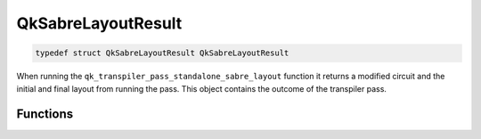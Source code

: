 ===================
QkSabreLayoutResult
===================

.. code-block:: c

   typedef struct QkSabreLayoutResult QkSabreLayoutResult

When running the ``qk_transpiler_pass_standalone_sabre_layout`` function it returns a
modified circuit and the initial and final layout from running the pass. This object
contains the outcome of the transpiler pass.

Functions
=========

.. doxygengroup:: QkSabreLayoutResult
   :members:
   :content-only:
